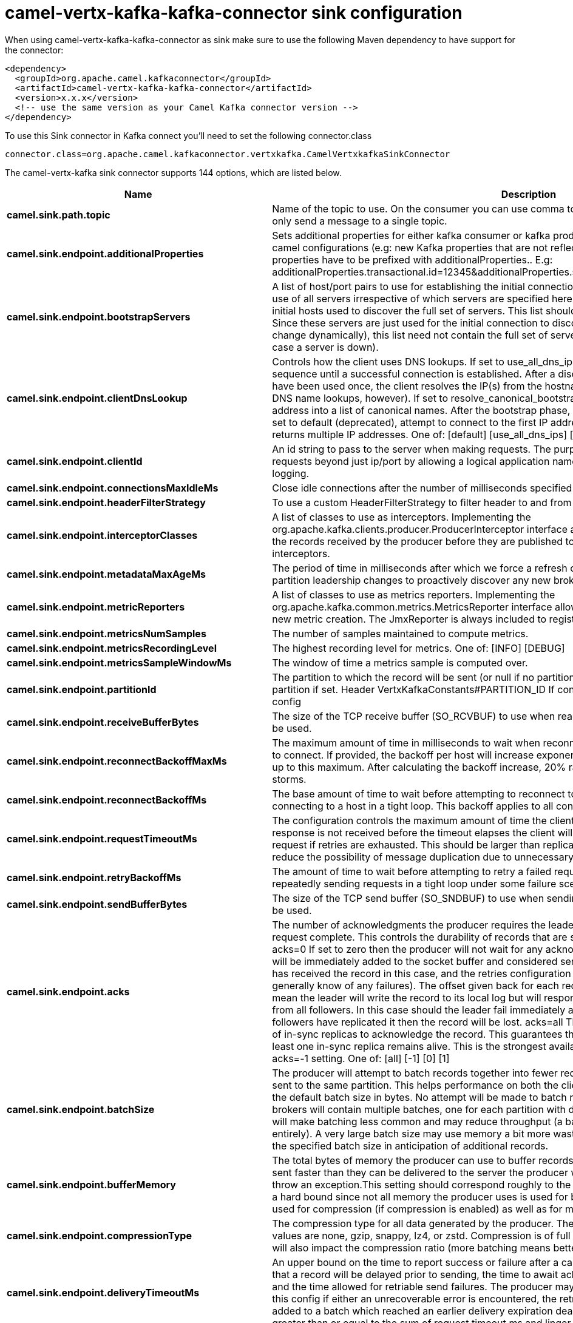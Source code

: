 // kafka-connector options: START
[[camel-vertx-kafka-kafka-connector-sink]]
= camel-vertx-kafka-kafka-connector sink configuration

When using camel-vertx-kafka-kafka-connector as sink make sure to use the following Maven dependency to have support for the connector:

[source,xml]
----
<dependency>
  <groupId>org.apache.camel.kafkaconnector</groupId>
  <artifactId>camel-vertx-kafka-kafka-connector</artifactId>
  <version>x.x.x</version>
  <!-- use the same version as your Camel Kafka connector version -->
</dependency>
----

To use this Sink connector in Kafka connect you'll need to set the following connector.class

[source,java]
----
connector.class=org.apache.camel.kafkaconnector.vertxkafka.CamelVertxkafkaSinkConnector
----


The camel-vertx-kafka sink connector supports 144 options, which are listed below.



[width="100%",cols="2,5,^1,1,1",options="header"]
|===
| Name | Description | Default | Required | Priority
| *camel.sink.path.topic* | Name of the topic to use. On the consumer you can use comma to separate multiple topics. A producer can only send a message to a single topic. | null | true | HIGH
| *camel.sink.endpoint.additionalProperties* | Sets additional properties for either kafka consumer or kafka producer in case they can't be set directly on the camel configurations (e.g: new Kafka properties that are not reflected yet in Camel configurations), the properties have to be prefixed with additionalProperties.. E.g: additionalProperties.transactional.id=12345&additionalProperties.schema.registry.url=\http://localhost:8811/avro | null | false | MEDIUM
| *camel.sink.endpoint.bootstrapServers* | A list of host/port pairs to use for establishing the initial connection to the Kafka cluster. The client will make use of all servers irrespective of which servers are specified here for bootstrapping&mdash;this list only impacts the initial hosts used to discover the full set of servers. This list should be in the form host1:port1,host2:port2,.... Since these servers are just used for the initial connection to discover the full cluster membership (which may change dynamically), this list need not contain the full set of servers (you may want more than one, though, in case a server is down). | null | false | MEDIUM
| *camel.sink.endpoint.clientDnsLookup* | Controls how the client uses DNS lookups. If set to use_all_dns_ips, connect to each returned IP address in sequence until a successful connection is established. After a disconnection, the next IP is used. Once all IPs have been used once, the client resolves the IP(s) from the hostname again (both the JVM and the OS cache DNS name lookups, however). If set to resolve_canonical_bootstrap_servers_only, resolve each bootstrap address into a list of canonical names. After the bootstrap phase, this behaves the same as use_all_dns_ips. If set to default (deprecated), attempt to connect to the first IP address returned by the lookup, even if the lookup returns multiple IP addresses. One of: [default] [use_all_dns_ips] [resolve_canonical_bootstrap_servers_only] | "use_all_dns_ips" | false | MEDIUM
| *camel.sink.endpoint.clientId* | An id string to pass to the server when making requests. The purpose of this is to be able to track the source of requests beyond just ip/port by allowing a logical application name to be included in server-side request logging. | null | false | MEDIUM
| *camel.sink.endpoint.connectionsMaxIdleMs* | Close idle connections after the number of milliseconds specified by this config. | 540000L | false | MEDIUM
| *camel.sink.endpoint.headerFilterStrategy* | To use a custom HeaderFilterStrategy to filter header to and from Camel message. | null | false | MEDIUM
| *camel.sink.endpoint.interceptorClasses* | A list of classes to use as interceptors. Implementing the org.apache.kafka.clients.producer.ProducerInterceptor interface allows you to intercept (and possibly mutate) the records received by the producer before they are published to the Kafka cluster. By default, there are no interceptors. | null | false | MEDIUM
| *camel.sink.endpoint.metadataMaxAgeMs* | The period of time in milliseconds after which we force a refresh of metadata even if we haven't seen any partition leadership changes to proactively discover any new brokers or partitions. | 300000L | false | MEDIUM
| *camel.sink.endpoint.metricReporters* | A list of classes to use as metrics reporters. Implementing the org.apache.kafka.common.metrics.MetricsReporter interface allows plugging in classes that will be notified of new metric creation. The JmxReporter is always included to register JMX statistics. | null | false | MEDIUM
| *camel.sink.endpoint.metricsNumSamples* | The number of samples maintained to compute metrics. | 2 | false | MEDIUM
| *camel.sink.endpoint.metricsRecordingLevel* | The highest recording level for metrics. One of: [INFO] [DEBUG] | "INFO" | false | MEDIUM
| *camel.sink.endpoint.metricsSampleWindowMs* | The window of time a metrics sample is computed over. | 30000L | false | MEDIUM
| *camel.sink.endpoint.partitionId* | The partition to which the record will be sent (or null if no partition was specified) or read from a particular partition if set. Header VertxKafkaConstants#PARTITION_ID If configured, it will take precedence over this config | null | false | MEDIUM
| *camel.sink.endpoint.receiveBufferBytes* | The size of the TCP receive buffer (SO_RCVBUF) to use when reading data. If the value is -1, the OS default will be used. | 32768 | false | MEDIUM
| *camel.sink.endpoint.reconnectBackoffMaxMs* | The maximum amount of time in milliseconds to wait when reconnecting to a broker that has repeatedly failed to connect. If provided, the backoff per host will increase exponentially for each consecutive connection failure, up to this maximum. After calculating the backoff increase, 20% random jitter is added to avoid connection storms. | 1000L | false | MEDIUM
| *camel.sink.endpoint.reconnectBackoffMs* | The base amount of time to wait before attempting to reconnect to a given host. This avoids repeatedly connecting to a host in a tight loop. This backoff applies to all connection attempts by the client to a broker. | 50L | false | MEDIUM
| *camel.sink.endpoint.requestTimeoutMs* | The configuration controls the maximum amount of time the client will wait for the response of a request. If the response is not received before the timeout elapses the client will resend the request if necessary or fail the request if retries are exhausted. This should be larger than replica.lag.time.max.ms (a broker configuration) to reduce the possibility of message duplication due to unnecessary producer retries. | 30000 | false | MEDIUM
| *camel.sink.endpoint.retryBackoffMs* | The amount of time to wait before attempting to retry a failed request to a given topic partition. This avoids repeatedly sending requests in a tight loop under some failure scenarios. | 100L | false | MEDIUM
| *camel.sink.endpoint.sendBufferBytes* | The size of the TCP send buffer (SO_SNDBUF) to use when sending data. If the value is -1, the OS default will be used. | 131072 | false | MEDIUM
| *camel.sink.endpoint.acks* | The number of acknowledgments the producer requires the leader to have received before considering a request complete. This controls the durability of records that are sent. The following settings are allowed: acks=0 If set to zero then the producer will not wait for any acknowledgment from the server at all. The record will be immediately added to the socket buffer and considered sent. No guarantee can be made that the server has received the record in this case, and the retries configuration will not take effect (as the client won't generally know of any failures). The offset given back for each record will always be set to -1. acks=1 This will mean the leader will write the record to its local log but will respond without awaiting full acknowledgement from all followers. In this case should the leader fail immediately after acknowledging the record but before the followers have replicated it then the record will be lost. acks=all This means the leader will wait for the full set of in-sync replicas to acknowledge the record. This guarantees that the record will not be lost as long as at least one in-sync replica remains alive. This is the strongest available guarantee. This is equivalent to the acks=-1 setting. One of: [all] [-1] [0] [1] | "1" | false | MEDIUM
| *camel.sink.endpoint.batchSize* | The producer will attempt to batch records together into fewer requests whenever multiple records are being sent to the same partition. This helps performance on both the client and the server. This configuration controls the default batch size in bytes. No attempt will be made to batch records larger than this size. Requests sent to brokers will contain multiple batches, one for each partition with data available to be sent. A small batch size will make batching less common and may reduce throughput (a batch size of zero will disable batching entirely). A very large batch size may use memory a bit more wastefully as we will always allocate a buffer of the specified batch size in anticipation of additional records. | 16384 | false | MEDIUM
| *camel.sink.endpoint.bufferMemory* | The total bytes of memory the producer can use to buffer records waiting to be sent to the server. If records are sent faster than they can be delivered to the server the producer will block for max.block.ms after which it will throw an exception.This setting should correspond roughly to the total memory the producer will use, but is not a hard bound since not all memory the producer uses is used for buffering. Some additional memory will be used for compression (if compression is enabled) as well as for maintaining in-flight requests. | 33554432L | false | MEDIUM
| *camel.sink.endpoint.compressionType* | The compression type for all data generated by the producer. The default is none (i.e. no compression). Valid values are none, gzip, snappy, lz4, or zstd. Compression is of full batches of data, so the efficacy of batching will also impact the compression ratio (more batching means better compression). | "none" | false | MEDIUM
| *camel.sink.endpoint.deliveryTimeoutMs* | An upper bound on the time to report success or failure after a call to send() returns. This limits the total time that a record will be delayed prior to sending, the time to await acknowledgement from the broker (if expected), and the time allowed for retriable send failures. The producer may report failure to send a record earlier than this config if either an unrecoverable error is encountered, the retries have been exhausted, or the record is added to a batch which reached an earlier delivery expiration deadline. The value of this config should be greater than or equal to the sum of request.timeout.ms and linger.ms. | 120000 | false | MEDIUM
| *camel.sink.endpoint.enableIdempotence* | When set to 'true', the producer will ensure that exactly one copy of each message is written in the stream. If 'false', producer retries due to broker failures, etc., may write duplicates of the retried message in the stream. Note that enabling idempotence requires max.in.flight.requests.per.connection to be less than or equal to 5, retries to be greater than 0 and acks must be 'all'. If these values are not explicitly set by the user, suitable values will be chosen. If incompatible values are set, a ConfigException will be thrown. | false | false | MEDIUM
| *camel.sink.endpoint.keySerializer* | Serializer class for key that implements the org.apache.kafka.common.serialization.Serializer interface. | "org.apache.kafka.common.serialization.StringSerializer" | false | MEDIUM
| *camel.sink.endpoint.lazyStartProducer* | Whether the producer should be started lazy (on the first message). By starting lazy you can use this to allow CamelContext and routes to startup in situations where a producer may otherwise fail during starting and cause the route to fail being started. By deferring this startup to be lazy then the startup failure can be handled during routing messages via Camel's routing error handlers. Beware that when the first message is processed then creating and starting the producer may take a little time and prolong the total processing time of the processing. | false | false | MEDIUM
| *camel.sink.endpoint.lingerMs* | The producer groups together any records that arrive in between request transmissions into a single batched request. Normally this occurs only under load when records arrive faster than they can be sent out. However in some circumstances the client may want to reduce the number of requests even under moderate load. This setting accomplishes this by adding a small amount of artificial delay&mdash;that is, rather than immediately sending out a record the producer will wait for up to the given delay to allow other records to be sent so that the sends can be batched together. This can be thought of as analogous to Nagle's algorithm in TCP. This setting gives the upper bound on the delay for batching: once we get batch.size worth of records for a partition it will be sent immediately regardless of this setting, however if we have fewer than this many bytes accumulated for this partition we will 'linger' for the specified time waiting for more records to show up. This setting defaults to 0 (i.e. no delay). Setting linger.ms=5, for example, would have the effect of reducing the number of requests sent but would add up to 5ms of latency to records sent in the absence of load. | 0L | false | MEDIUM
| *camel.sink.endpoint.maxBlockMs* | The configuration controls how long KafkaProducer.send() and KafkaProducer.partitionsFor() will block.These methods can be blocked either because the buffer is full or metadata unavailable.Blocking in the user-supplied serializers or partitioner will not be counted against this timeout. | 60000L | false | MEDIUM
| *camel.sink.endpoint.maxInFlightRequestsPer Connection* | The maximum number of unacknowledged requests the client will send on a single connection before blocking. Note that if this setting is set to be greater than 1 and there are failed sends, there is a risk of message re-ordering due to retries (i.e., if retries are enabled). | 5 | false | MEDIUM
| *camel.sink.endpoint.maxRequestSize* | The maximum size of a request in bytes. This setting will limit the number of record batches the producer will send in a single request to avoid sending huge requests. This is also effectively a cap on the maximum uncompressed record batch size. Note that the server has its own cap on the record batch size (after compression if compression is enabled) which may be different from this. | 1048576 | false | MEDIUM
| *camel.sink.endpoint.metadataMaxIdleMs* | Controls how long the producer will cache metadata for a topic that's idle. If the elapsed time since a topic was last produced to exceeds the metadata idle duration, then the topic's metadata is forgotten and the next access to it will force a metadata fetch request. | 300000L | false | MEDIUM
| *camel.sink.endpoint.partitionerClass* | Partitioner class that implements the org.apache.kafka.clients.producer.Partitioner interface. | "org.apache.kafka.clients.producer.internals.DefaultPartitioner" | false | MEDIUM
| *camel.sink.endpoint.retries* | Setting a value greater than zero will cause the client to resend any record whose send fails with a potentially transient error. Note that this retry is no different than if the client resent the record upon receiving the error. Allowing retries without setting max.in.flight.requests.per.connection to 1 will potentially change the ordering of records because if two batches are sent to a single partition, and the first fails and is retried but the second succeeds, then the records in the second batch may appear first. Note additionally that produce requests will be failed before the number of retries has been exhausted if the timeout configured by delivery.timeout.ms expires first before successful acknowledgement. Users should generally prefer to leave this config unset and instead use delivery.timeout.ms to control retry behavior. | 2147483647 | false | MEDIUM
| *camel.sink.endpoint.transactionalId* | The TransactionalId to use for transactional delivery. This enables reliability semantics which span multiple producer sessions since it allows the client to guarantee that transactions using the same TransactionalId have been completed prior to starting any new transactions. If no TransactionalId is provided, then the producer is limited to idempotent delivery. If a TransactionalId is configured, enable.idempotence is implied. By default the TransactionId is not configured, which means transactions cannot be used. Note that, by default, transactions require a cluster of at least three brokers which is the recommended setting for production; for development you can change this, by adjusting broker setting transaction.state.log.replication.factor. | null | false | MEDIUM
| *camel.sink.endpoint.transactionTimeoutMs* | The maximum amount of time in ms that the transaction coordinator will wait for a transaction status update from the producer before proactively aborting the ongoing transaction.If this value is larger than the transaction.max.timeout.ms setting in the broker, the request will fail with a InvalidTransactionTimeout error. | 60000 | false | MEDIUM
| *camel.sink.endpoint.valueSerializer* | Serializer class for value that implements the org.apache.kafka.common.serialization.Serializer interface. | "org.apache.kafka.common.serialization.StringSerializer" | false | MEDIUM
| *camel.sink.endpoint.synchronous* | Sets whether synchronous processing should be strictly used, or Camel is allowed to use asynchronous processing (if supported). | false | false | MEDIUM
| *camel.sink.endpoint.saslClientCallbackHandlerClass* | The fully qualified name of a SASL client callback handler class that implements the AuthenticateCallbackHandler interface. | null | false | MEDIUM
| *camel.sink.endpoint.saslJaasConfig* | JAAS login context parameters for SASL connections in the format used by JAAS configuration files. JAAS configuration file format is described here. The format for the value is: 'loginModuleClass controlFlag (optionName=optionValue);'. For brokers, the config must be prefixed with listener prefix and SASL mechanism name in lower-case. For example, listener.name.sasl_ssl.scram-sha-256.sasl.jaas.config=com.example.ScramLoginModule required; | null | false | MEDIUM
| *camel.sink.endpoint.saslKerberosKinitCmd* | Kerberos kinit command path. | "/usr/bin/kinit" | false | MEDIUM
| *camel.sink.endpoint.saslKerberosMinTimeBefore Relogin* | Login thread sleep time between refresh attempts. | 60000L | false | MEDIUM
| *camel.sink.endpoint.saslKerberosServiceName* | The Kerberos principal name that Kafka runs as. This can be defined either in Kafka's JAAS config or in Kafka's config. | null | false | MEDIUM
| *camel.sink.endpoint.saslKerberosTicketRenewJitter* | Percentage of random jitter added to the renewal time. | 0.05D | false | MEDIUM
| *camel.sink.endpoint.saslKerberosTicketRenewWindow Factor* | Login thread will sleep until the specified window factor of time from last refresh to ticket's expiry has been reached, at which time it will try to renew the ticket. | 0.8D | false | MEDIUM
| *camel.sink.endpoint.saslLoginCallbackHandlerClass* | The fully qualified name of a SASL login callback handler class that implements the AuthenticateCallbackHandler interface. For brokers, login callback handler config must be prefixed with listener prefix and SASL mechanism name in lower-case. For example, listener.name.sasl_ssl.scram-sha-256.sasl.login.callback.handler.class=com.example.CustomScramLoginCallbackHandler | null | false | MEDIUM
| *camel.sink.endpoint.saslLoginClass* | The fully qualified name of a class that implements the Login interface. For brokers, login config must be prefixed with listener prefix and SASL mechanism name in lower-case. For example, listener.name.sasl_ssl.scram-sha-256.sasl.login.class=com.example.CustomScramLogin | null | false | MEDIUM
| *camel.sink.endpoint.saslLoginRefreshBufferSeconds* | The amount of buffer time before credential expiration to maintain when refreshing a credential, in seconds. If a refresh would otherwise occur closer to expiration than the number of buffer seconds then the refresh will be moved up to maintain as much of the buffer time as possible. Legal values are between 0 and 3600 (1 hour); a default value of 300 (5 minutes) is used if no value is specified. This value and sasl.login.refresh.min.period.seconds are both ignored if their sum exceeds the remaining lifetime of a credential. Currently applies only to OAUTHBEARER. | 300 | false | MEDIUM
| *camel.sink.endpoint.saslLoginRefreshMinPeriod Seconds* | The desired minimum time for the login refresh thread to wait before refreshing a credential, in seconds. Legal values are between 0 and 900 (15 minutes); a default value of 60 (1 minute) is used if no value is specified. This value and sasl.login.refresh.buffer.seconds are both ignored if their sum exceeds the remaining lifetime of a credential. Currently applies only to OAUTHBEARER. | 60 | false | MEDIUM
| *camel.sink.endpoint.saslLoginRefreshWindowFactor* | Login refresh thread will sleep until the specified window factor relative to the credential's lifetime has been reached, at which time it will try to refresh the credential. Legal values are between 0.5 (50%) and 1.0 (100%) inclusive; a default value of 0.8 (80%) is used if no value is specified. Currently applies only to OAUTHBEARER. | 0.8D | false | MEDIUM
| *camel.sink.endpoint.saslLoginRefreshWindowJitter* | The maximum amount of random jitter relative to the credential's lifetime that is added to the login refresh thread's sleep time. Legal values are between 0 and 0.25 (25%) inclusive; a default value of 0.05 (5%) is used if no value is specified. Currently applies only to OAUTHBEARER. | 0.05D | false | MEDIUM
| *camel.sink.endpoint.saslMechanism* | SASL mechanism used for client connections. This may be any mechanism for which a security provider is available. GSSAPI is the default mechanism. | "GSSAPI" | false | MEDIUM
| *camel.sink.endpoint.securityProtocol* | Protocol used to communicate with brokers. Valid values are: PLAINTEXT, SSL, SASL_PLAINTEXT, SASL_SSL. | "PLAINTEXT" | false | MEDIUM
| *camel.sink.endpoint.securityProviders* | A list of configurable creator classes each returning a provider implementing security algorithms. These classes should implement the org.apache.kafka.common.security.auth.SecurityProviderCreator interface. | null | false | MEDIUM
| *camel.sink.endpoint.sslCipherSuites* | A list of cipher suites. This is a named combination of authentication, encryption, MAC and key exchange algorithm used to negotiate the security settings for a network connection using TLS or SSL network protocol. By default all the available cipher suites are supported. | null | false | MEDIUM
| *camel.sink.endpoint.sslEnabledProtocols* | The list of protocols enabled for SSL connections. The default is 'TLSv1.2,TLSv1.3' when running with Java 11 or newer, 'TLSv1.2' otherwise. With the default value for Java 11, clients and servers will prefer TLSv1.3 if both support it and fallback to TLSv1.2 otherwise (assuming both support at least TLSv1.2). This default should be fine for most cases. Also see the config documentation for ssl.protocol. | "TLSv1.2,TLSv1.3" | false | MEDIUM
| *camel.sink.endpoint.sslEndpointIdentification Algorithm* | The endpoint identification algorithm to validate server hostname using server certificate. | "https" | false | MEDIUM
| *camel.sink.endpoint.sslEngineFactoryClass* | The class of type org.apache.kafka.common.security.auth.SslEngineFactory to provide SSLEngine objects. Default value is org.apache.kafka.common.security.ssl.DefaultSslEngineFactory | null | false | MEDIUM
| *camel.sink.endpoint.sslKeymanagerAlgorithm* | The algorithm used by key manager factory for SSL connections. Default value is the key manager factory algorithm configured for the Java Virtual Machine. | "SunX509" | false | MEDIUM
| *camel.sink.endpoint.sslKeyPassword* | The password of the private key in the key store file. This is optional for client. | null | false | MEDIUM
| *camel.sink.endpoint.sslKeystoreLocation* | The location of the key store file. This is optional for client and can be used for two-way authentication for client. | null | false | MEDIUM
| *camel.sink.endpoint.sslKeystorePassword* | The store password for the key store file. This is optional for client and only needed if ssl.keystore.location is configured. | null | false | MEDIUM
| *camel.sink.endpoint.sslKeystoreType* | The file format of the key store file. This is optional for client. | "JKS" | false | MEDIUM
| *camel.sink.endpoint.sslProtocol* | The SSL protocol used to generate the SSLContext. The default is 'TLSv1.3' when running with Java 11 or newer, 'TLSv1.2' otherwise. This value should be fine for most use cases. Allowed values in recent JVMs are 'TLSv1.2' and 'TLSv1.3'. 'TLS', 'TLSv1.1', 'SSL', 'SSLv2' and 'SSLv3' may be supported in older JVMs, but their usage is discouraged due to known security vulnerabilities. With the default value for this config and 'ssl.enabled.protocols', clients will downgrade to 'TLSv1.2' if the server does not support 'TLSv1.3'. If this config is set to 'TLSv1.2', clients will not use 'TLSv1.3' even if it is one of the values in ssl.enabled.protocols and the server only supports 'TLSv1.3'. | "TLSv1.2" | false | MEDIUM
| *camel.sink.endpoint.sslProvider* | The name of the security provider used for SSL connections. Default value is the default security provider of the JVM. | null | false | MEDIUM
| *camel.sink.endpoint.sslSecureRandomImplementation* | The SecureRandom PRNG implementation to use for SSL cryptography operations. | null | false | MEDIUM
| *camel.sink.endpoint.sslTrustmanagerAlgorithm* | The algorithm used by trust manager factory for SSL connections. Default value is the trust manager factory algorithm configured for the Java Virtual Machine. | "PKIX" | false | MEDIUM
| *camel.sink.endpoint.sslTruststoreLocation* | The location of the trust store file. | null | false | MEDIUM
| *camel.sink.endpoint.sslTruststorePassword* | The password for the trust store file. If a password is not set access to the truststore is still available, but integrity checking is disabled. | null | false | MEDIUM
| *camel.sink.endpoint.sslTruststoreType* | The file format of the trust store file. | "JKS" | false | MEDIUM
| *camel.component.vertx-kafka.additionalProperties* | Sets additional properties for either kafka consumer or kafka producer in case they can't be set directly on the camel configurations (e.g: new Kafka properties that are not reflected yet in Camel configurations), the properties have to be prefixed with additionalProperties.. E.g: additionalProperties.transactional.id=12345&additionalProperties.schema.registry.url=\http://localhost:8811/avro | null | false | MEDIUM
| *camel.component.vertx-kafka.bootstrapServers* | A list of host/port pairs to use for establishing the initial connection to the Kafka cluster. The client will make use of all servers irrespective of which servers are specified here for bootstrapping&mdash;this list only impacts the initial hosts used to discover the full set of servers. This list should be in the form host1:port1,host2:port2,.... Since these servers are just used for the initial connection to discover the full cluster membership (which may change dynamically), this list need not contain the full set of servers (you may want more than one, though, in case a server is down). | null | false | MEDIUM
| *camel.component.vertx-kafka.clientDnsLookup* | Controls how the client uses DNS lookups. If set to use_all_dns_ips, connect to each returned IP address in sequence until a successful connection is established. After a disconnection, the next IP is used. Once all IPs have been used once, the client resolves the IP(s) from the hostname again (both the JVM and the OS cache DNS name lookups, however). If set to resolve_canonical_bootstrap_servers_only, resolve each bootstrap address into a list of canonical names. After the bootstrap phase, this behaves the same as use_all_dns_ips. If set to default (deprecated), attempt to connect to the first IP address returned by the lookup, even if the lookup returns multiple IP addresses. One of: [default] [use_all_dns_ips] [resolve_canonical_bootstrap_servers_only] | "use_all_dns_ips" | false | MEDIUM
| *camel.component.vertx-kafka.clientId* | An id string to pass to the server when making requests. The purpose of this is to be able to track the source of requests beyond just ip/port by allowing a logical application name to be included in server-side request logging. | null | false | MEDIUM
| *camel.component.vertx-kafka.configuration* | The component configurations | null | false | MEDIUM
| *camel.component.vertx-kafka.connectionsMaxIdleMs* | Close idle connections after the number of milliseconds specified by this config. | 540000L | false | MEDIUM
| *camel.component.vertx-kafka.headerFilterStrategy* | To use a custom HeaderFilterStrategy to filter header to and from Camel message. | null | false | MEDIUM
| *camel.component.vertx-kafka.interceptorClasses* | A list of classes to use as interceptors. Implementing the org.apache.kafka.clients.producer.ProducerInterceptor interface allows you to intercept (and possibly mutate) the records received by the producer before they are published to the Kafka cluster. By default, there are no interceptors. | null | false | MEDIUM
| *camel.component.vertx-kafka.metadataMaxAgeMs* | The period of time in milliseconds after which we force a refresh of metadata even if we haven't seen any partition leadership changes to proactively discover any new brokers or partitions. | 300000L | false | MEDIUM
| *camel.component.vertx-kafka.metricReporters* | A list of classes to use as metrics reporters. Implementing the org.apache.kafka.common.metrics.MetricsReporter interface allows plugging in classes that will be notified of new metric creation. The JmxReporter is always included to register JMX statistics. | null | false | MEDIUM
| *camel.component.vertx-kafka.metricsNumSamples* | The number of samples maintained to compute metrics. | 2 | false | MEDIUM
| *camel.component.vertx-kafka.metricsRecordingLevel* | The highest recording level for metrics. One of: [INFO] [DEBUG] | "INFO" | false | MEDIUM
| *camel.component.vertx-kafka.metricsSampleWindowMs* | The window of time a metrics sample is computed over. | 30000L | false | MEDIUM
| *camel.component.vertx-kafka.partitionId* | The partition to which the record will be sent (or null if no partition was specified) or read from a particular partition if set. Header VertxKafkaConstants#PARTITION_ID If configured, it will take precedence over this config | null | false | MEDIUM
| *camel.component.vertx-kafka.receiveBufferBytes* | The size of the TCP receive buffer (SO_RCVBUF) to use when reading data. If the value is -1, the OS default will be used. | 32768 | false | MEDIUM
| *camel.component.vertx-kafka.reconnectBackoffMaxMs* | The maximum amount of time in milliseconds to wait when reconnecting to a broker that has repeatedly failed to connect. If provided, the backoff per host will increase exponentially for each consecutive connection failure, up to this maximum. After calculating the backoff increase, 20% random jitter is added to avoid connection storms. | 1000L | false | MEDIUM
| *camel.component.vertx-kafka.reconnectBackoffMs* | The base amount of time to wait before attempting to reconnect to a given host. This avoids repeatedly connecting to a host in a tight loop. This backoff applies to all connection attempts by the client to a broker. | 50L | false | MEDIUM
| *camel.component.vertx-kafka.requestTimeoutMs* | The configuration controls the maximum amount of time the client will wait for the response of a request. If the response is not received before the timeout elapses the client will resend the request if necessary or fail the request if retries are exhausted. This should be larger than replica.lag.time.max.ms (a broker configuration) to reduce the possibility of message duplication due to unnecessary producer retries. | 30000 | false | MEDIUM
| *camel.component.vertx-kafka.retryBackoffMs* | The amount of time to wait before attempting to retry a failed request to a given topic partition. This avoids repeatedly sending requests in a tight loop under some failure scenarios. | 100L | false | MEDIUM
| *camel.component.vertx-kafka.sendBufferBytes* | The size of the TCP send buffer (SO_SNDBUF) to use when sending data. If the value is -1, the OS default will be used. | 131072 | false | MEDIUM
| *camel.component.vertx-kafka.acks* | The number of acknowledgments the producer requires the leader to have received before considering a request complete. This controls the durability of records that are sent. The following settings are allowed: acks=0 If set to zero then the producer will not wait for any acknowledgment from the server at all. The record will be immediately added to the socket buffer and considered sent. No guarantee can be made that the server has received the record in this case, and the retries configuration will not take effect (as the client won't generally know of any failures). The offset given back for each record will always be set to -1. acks=1 This will mean the leader will write the record to its local log but will respond without awaiting full acknowledgement from all followers. In this case should the leader fail immediately after acknowledging the record but before the followers have replicated it then the record will be lost. acks=all This means the leader will wait for the full set of in-sync replicas to acknowledge the record. This guarantees that the record will not be lost as long as at least one in-sync replica remains alive. This is the strongest available guarantee. This is equivalent to the acks=-1 setting. One of: [all] [-1] [0] [1] | "1" | false | MEDIUM
| *camel.component.vertx-kafka.batchSize* | The producer will attempt to batch records together into fewer requests whenever multiple records are being sent to the same partition. This helps performance on both the client and the server. This configuration controls the default batch size in bytes. No attempt will be made to batch records larger than this size. Requests sent to brokers will contain multiple batches, one for each partition with data available to be sent. A small batch size will make batching less common and may reduce throughput (a batch size of zero will disable batching entirely). A very large batch size may use memory a bit more wastefully as we will always allocate a buffer of the specified batch size in anticipation of additional records. | 16384 | false | MEDIUM
| *camel.component.vertx-kafka.bufferMemory* | The total bytes of memory the producer can use to buffer records waiting to be sent to the server. If records are sent faster than they can be delivered to the server the producer will block for max.block.ms after which it will throw an exception.This setting should correspond roughly to the total memory the producer will use, but is not a hard bound since not all memory the producer uses is used for buffering. Some additional memory will be used for compression (if compression is enabled) as well as for maintaining in-flight requests. | 33554432L | false | MEDIUM
| *camel.component.vertx-kafka.compressionType* | The compression type for all data generated by the producer. The default is none (i.e. no compression). Valid values are none, gzip, snappy, lz4, or zstd. Compression is of full batches of data, so the efficacy of batching will also impact the compression ratio (more batching means better compression). | "none" | false | MEDIUM
| *camel.component.vertx-kafka.deliveryTimeoutMs* | An upper bound on the time to report success or failure after a call to send() returns. This limits the total time that a record will be delayed prior to sending, the time to await acknowledgement from the broker (if expected), and the time allowed for retriable send failures. The producer may report failure to send a record earlier than this config if either an unrecoverable error is encountered, the retries have been exhausted, or the record is added to a batch which reached an earlier delivery expiration deadline. The value of this config should be greater than or equal to the sum of request.timeout.ms and linger.ms. | 120000 | false | MEDIUM
| *camel.component.vertx-kafka.enableIdempotence* | When set to 'true', the producer will ensure that exactly one copy of each message is written in the stream. If 'false', producer retries due to broker failures, etc., may write duplicates of the retried message in the stream. Note that enabling idempotence requires max.in.flight.requests.per.connection to be less than or equal to 5, retries to be greater than 0 and acks must be 'all'. If these values are not explicitly set by the user, suitable values will be chosen. If incompatible values are set, a ConfigException will be thrown. | false | false | MEDIUM
| *camel.component.vertx-kafka.keySerializer* | Serializer class for key that implements the org.apache.kafka.common.serialization.Serializer interface. | "org.apache.kafka.common.serialization.StringSerializer" | false | MEDIUM
| *camel.component.vertx-kafka.lazyStartProducer* | Whether the producer should be started lazy (on the first message). By starting lazy you can use this to allow CamelContext and routes to startup in situations where a producer may otherwise fail during starting and cause the route to fail being started. By deferring this startup to be lazy then the startup failure can be handled during routing messages via Camel's routing error handlers. Beware that when the first message is processed then creating and starting the producer may take a little time and prolong the total processing time of the processing. | false | false | MEDIUM
| *camel.component.vertx-kafka.lingerMs* | The producer groups together any records that arrive in between request transmissions into a single batched request. Normally this occurs only under load when records arrive faster than they can be sent out. However in some circumstances the client may want to reduce the number of requests even under moderate load. This setting accomplishes this by adding a small amount of artificial delay&mdash;that is, rather than immediately sending out a record the producer will wait for up to the given delay to allow other records to be sent so that the sends can be batched together. This can be thought of as analogous to Nagle's algorithm in TCP. This setting gives the upper bound on the delay for batching: once we get batch.size worth of records for a partition it will be sent immediately regardless of this setting, however if we have fewer than this many bytes accumulated for this partition we will 'linger' for the specified time waiting for more records to show up. This setting defaults to 0 (i.e. no delay). Setting linger.ms=5, for example, would have the effect of reducing the number of requests sent but would add up to 5ms of latency to records sent in the absence of load. | 0L | false | MEDIUM
| *camel.component.vertx-kafka.maxBlockMs* | The configuration controls how long KafkaProducer.send() and KafkaProducer.partitionsFor() will block.These methods can be blocked either because the buffer is full or metadata unavailable.Blocking in the user-supplied serializers or partitioner will not be counted against this timeout. | 60000L | false | MEDIUM
| *camel.component.vertx-kafka.maxInFlightRequestsPer Connection* | The maximum number of unacknowledged requests the client will send on a single connection before blocking. Note that if this setting is set to be greater than 1 and there are failed sends, there is a risk of message re-ordering due to retries (i.e., if retries are enabled). | 5 | false | MEDIUM
| *camel.component.vertx-kafka.maxRequestSize* | The maximum size of a request in bytes. This setting will limit the number of record batches the producer will send in a single request to avoid sending huge requests. This is also effectively a cap on the maximum uncompressed record batch size. Note that the server has its own cap on the record batch size (after compression if compression is enabled) which may be different from this. | 1048576 | false | MEDIUM
| *camel.component.vertx-kafka.metadataMaxIdleMs* | Controls how long the producer will cache metadata for a topic that's idle. If the elapsed time since a topic was last produced to exceeds the metadata idle duration, then the topic's metadata is forgotten and the next access to it will force a metadata fetch request. | 300000L | false | MEDIUM
| *camel.component.vertx-kafka.partitionerClass* | Partitioner class that implements the org.apache.kafka.clients.producer.Partitioner interface. | "org.apache.kafka.clients.producer.internals.DefaultPartitioner" | false | MEDIUM
| *camel.component.vertx-kafka.retries* | Setting a value greater than zero will cause the client to resend any record whose send fails with a potentially transient error. Note that this retry is no different than if the client resent the record upon receiving the error. Allowing retries without setting max.in.flight.requests.per.connection to 1 will potentially change the ordering of records because if two batches are sent to a single partition, and the first fails and is retried but the second succeeds, then the records in the second batch may appear first. Note additionally that produce requests will be failed before the number of retries has been exhausted if the timeout configured by delivery.timeout.ms expires first before successful acknowledgement. Users should generally prefer to leave this config unset and instead use delivery.timeout.ms to control retry behavior. | 2147483647 | false | MEDIUM
| *camel.component.vertx-kafka.transactionalId* | The TransactionalId to use for transactional delivery. This enables reliability semantics which span multiple producer sessions since it allows the client to guarantee that transactions using the same TransactionalId have been completed prior to starting any new transactions. If no TransactionalId is provided, then the producer is limited to idempotent delivery. If a TransactionalId is configured, enable.idempotence is implied. By default the TransactionId is not configured, which means transactions cannot be used. Note that, by default, transactions require a cluster of at least three brokers which is the recommended setting for production; for development you can change this, by adjusting broker setting transaction.state.log.replication.factor. | null | false | MEDIUM
| *camel.component.vertx-kafka.transactionTimeoutMs* | The maximum amount of time in ms that the transaction coordinator will wait for a transaction status update from the producer before proactively aborting the ongoing transaction.If this value is larger than the transaction.max.timeout.ms setting in the broker, the request will fail with a InvalidTransactionTimeout error. | 60000 | false | MEDIUM
| *camel.component.vertx-kafka.valueSerializer* | Serializer class for value that implements the org.apache.kafka.common.serialization.Serializer interface. | "org.apache.kafka.common.serialization.StringSerializer" | false | MEDIUM
| *camel.component.vertx-kafka.autowiredEnabled* | Whether autowiring is enabled. This is used for automatic autowiring options (the option must be marked as autowired) by looking up in the registry to find if there is a single instance of matching type, which then gets configured on the component. This can be used for automatic configuring JDBC data sources, JMS connection factories, AWS Clients, etc. | true | false | MEDIUM
| *camel.component.vertx-kafka.vertx* | To use an existing vertx instead of creating a new instance | null | false | MEDIUM
| *camel.component.vertx-kafka.vertxOptions* | To provide a custom set of vertx options for configuring vertx | null | false | MEDIUM
| *camel.component.vertx-kafka.saslClientCallback HandlerClass* | The fully qualified name of a SASL client callback handler class that implements the AuthenticateCallbackHandler interface. | null | false | MEDIUM
| *camel.component.vertx-kafka.saslJaasConfig* | JAAS login context parameters for SASL connections in the format used by JAAS configuration files. JAAS configuration file format is described here. The format for the value is: 'loginModuleClass controlFlag (optionName=optionValue);'. For brokers, the config must be prefixed with listener prefix and SASL mechanism name in lower-case. For example, listener.name.sasl_ssl.scram-sha-256.sasl.jaas.config=com.example.ScramLoginModule required; | null | false | MEDIUM
| *camel.component.vertx-kafka.saslKerberosKinitCmd* | Kerberos kinit command path. | "/usr/bin/kinit" | false | MEDIUM
| *camel.component.vertx-kafka.saslKerberosMinTime BeforeRelogin* | Login thread sleep time between refresh attempts. | 60000L | false | MEDIUM
| *camel.component.vertx-kafka.saslKerberosService Name* | The Kerberos principal name that Kafka runs as. This can be defined either in Kafka's JAAS config or in Kafka's config. | null | false | MEDIUM
| *camel.component.vertx-kafka.saslKerberosTicket RenewJitter* | Percentage of random jitter added to the renewal time. | 0.05D | false | MEDIUM
| *camel.component.vertx-kafka.saslKerberosTicket RenewWindowFactor* | Login thread will sleep until the specified window factor of time from last refresh to ticket's expiry has been reached, at which time it will try to renew the ticket. | 0.8D | false | MEDIUM
| *camel.component.vertx-kafka.saslLoginCallback HandlerClass* | The fully qualified name of a SASL login callback handler class that implements the AuthenticateCallbackHandler interface. For brokers, login callback handler config must be prefixed with listener prefix and SASL mechanism name in lower-case. For example, listener.name.sasl_ssl.scram-sha-256.sasl.login.callback.handler.class=com.example.CustomScramLoginCallbackHandler | null | false | MEDIUM
| *camel.component.vertx-kafka.saslLoginClass* | The fully qualified name of a class that implements the Login interface. For brokers, login config must be prefixed with listener prefix and SASL mechanism name in lower-case. For example, listener.name.sasl_ssl.scram-sha-256.sasl.login.class=com.example.CustomScramLogin | null | false | MEDIUM
| *camel.component.vertx-kafka.saslLoginRefreshBuffer Seconds* | The amount of buffer time before credential expiration to maintain when refreshing a credential, in seconds. If a refresh would otherwise occur closer to expiration than the number of buffer seconds then the refresh will be moved up to maintain as much of the buffer time as possible. Legal values are between 0 and 3600 (1 hour); a default value of 300 (5 minutes) is used if no value is specified. This value and sasl.login.refresh.min.period.seconds are both ignored if their sum exceeds the remaining lifetime of a credential. Currently applies only to OAUTHBEARER. | 300 | false | MEDIUM
| *camel.component.vertx-kafka.saslLoginRefreshMin PeriodSeconds* | The desired minimum time for the login refresh thread to wait before refreshing a credential, in seconds. Legal values are between 0 and 900 (15 minutes); a default value of 60 (1 minute) is used if no value is specified. This value and sasl.login.refresh.buffer.seconds are both ignored if their sum exceeds the remaining lifetime of a credential. Currently applies only to OAUTHBEARER. | 60 | false | MEDIUM
| *camel.component.vertx-kafka.saslLoginRefreshWindow Factor* | Login refresh thread will sleep until the specified window factor relative to the credential's lifetime has been reached, at which time it will try to refresh the credential. Legal values are between 0.5 (50%) and 1.0 (100%) inclusive; a default value of 0.8 (80%) is used if no value is specified. Currently applies only to OAUTHBEARER. | 0.8D | false | MEDIUM
| *camel.component.vertx-kafka.saslLoginRefreshWindow Jitter* | The maximum amount of random jitter relative to the credential's lifetime that is added to the login refresh thread's sleep time. Legal values are between 0 and 0.25 (25%) inclusive; a default value of 0.05 (5%) is used if no value is specified. Currently applies only to OAUTHBEARER. | 0.05D | false | MEDIUM
| *camel.component.vertx-kafka.saslMechanism* | SASL mechanism used for client connections. This may be any mechanism for which a security provider is available. GSSAPI is the default mechanism. | "GSSAPI" | false | MEDIUM
| *camel.component.vertx-kafka.securityProtocol* | Protocol used to communicate with brokers. Valid values are: PLAINTEXT, SSL, SASL_PLAINTEXT, SASL_SSL. | "PLAINTEXT" | false | MEDIUM
| *camel.component.vertx-kafka.securityProviders* | A list of configurable creator classes each returning a provider implementing security algorithms. These classes should implement the org.apache.kafka.common.security.auth.SecurityProviderCreator interface. | null | false | MEDIUM
| *camel.component.vertx-kafka.sslCipherSuites* | A list of cipher suites. This is a named combination of authentication, encryption, MAC and key exchange algorithm used to negotiate the security settings for a network connection using TLS or SSL network protocol. By default all the available cipher suites are supported. | null | false | MEDIUM
| *camel.component.vertx-kafka.sslEnabledProtocols* | The list of protocols enabled for SSL connections. The default is 'TLSv1.2,TLSv1.3' when running with Java 11 or newer, 'TLSv1.2' otherwise. With the default value for Java 11, clients and servers will prefer TLSv1.3 if both support it and fallback to TLSv1.2 otherwise (assuming both support at least TLSv1.2). This default should be fine for most cases. Also see the config documentation for ssl.protocol. | "TLSv1.2,TLSv1.3" | false | MEDIUM
| *camel.component.vertx-kafka.sslEndpoint IdentificationAlgorithm* | The endpoint identification algorithm to validate server hostname using server certificate. | "https" | false | MEDIUM
| *camel.component.vertx-kafka.sslEngineFactoryClass* | The class of type org.apache.kafka.common.security.auth.SslEngineFactory to provide SSLEngine objects. Default value is org.apache.kafka.common.security.ssl.DefaultSslEngineFactory | null | false | MEDIUM
| *camel.component.vertx-kafka.sslKeymanagerAlgorithm* | The algorithm used by key manager factory for SSL connections. Default value is the key manager factory algorithm configured for the Java Virtual Machine. | "SunX509" | false | MEDIUM
| *camel.component.vertx-kafka.sslKeyPassword* | The password of the private key in the key store file. This is optional for client. | null | false | MEDIUM
| *camel.component.vertx-kafka.sslKeystoreLocation* | The location of the key store file. This is optional for client and can be used for two-way authentication for client. | null | false | MEDIUM
| *camel.component.vertx-kafka.sslKeystorePassword* | The store password for the key store file. This is optional for client and only needed if ssl.keystore.location is configured. | null | false | MEDIUM
| *camel.component.vertx-kafka.sslKeystoreType* | The file format of the key store file. This is optional for client. | "JKS" | false | MEDIUM
| *camel.component.vertx-kafka.sslProtocol* | The SSL protocol used to generate the SSLContext. The default is 'TLSv1.3' when running with Java 11 or newer, 'TLSv1.2' otherwise. This value should be fine for most use cases. Allowed values in recent JVMs are 'TLSv1.2' and 'TLSv1.3'. 'TLS', 'TLSv1.1', 'SSL', 'SSLv2' and 'SSLv3' may be supported in older JVMs, but their usage is discouraged due to known security vulnerabilities. With the default value for this config and 'ssl.enabled.protocols', clients will downgrade to 'TLSv1.2' if the server does not support 'TLSv1.3'. If this config is set to 'TLSv1.2', clients will not use 'TLSv1.3' even if it is one of the values in ssl.enabled.protocols and the server only supports 'TLSv1.3'. | "TLSv1.2" | false | MEDIUM
| *camel.component.vertx-kafka.sslProvider* | The name of the security provider used for SSL connections. Default value is the default security provider of the JVM. | null | false | MEDIUM
| *camel.component.vertx-kafka.sslSecureRandom Implementation* | The SecureRandom PRNG implementation to use for SSL cryptography operations. | null | false | MEDIUM
| *camel.component.vertx-kafka.sslTrustmanager Algorithm* | The algorithm used by trust manager factory for SSL connections. Default value is the trust manager factory algorithm configured for the Java Virtual Machine. | "PKIX" | false | MEDIUM
| *camel.component.vertx-kafka.sslTruststoreLocation* | The location of the trust store file. | null | false | MEDIUM
| *camel.component.vertx-kafka.sslTruststorePassword* | The password for the trust store file. If a password is not set access to the truststore is still available, but integrity checking is disabled. | null | false | MEDIUM
| *camel.component.vertx-kafka.sslTruststoreType* | The file format of the trust store file. | "JKS" | false | MEDIUM
|===



The camel-vertx-kafka sink connector has no converters out of the box.





The camel-vertx-kafka sink connector has no transforms out of the box.





The camel-vertx-kafka sink connector has no aggregation strategies out of the box.




// kafka-connector options: END
